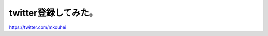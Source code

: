 twitter登録してみた。
=====================

https://twitter.com/mkouhei






.. author:: default
.. categories:: computer
.. tags::
.. comments::
